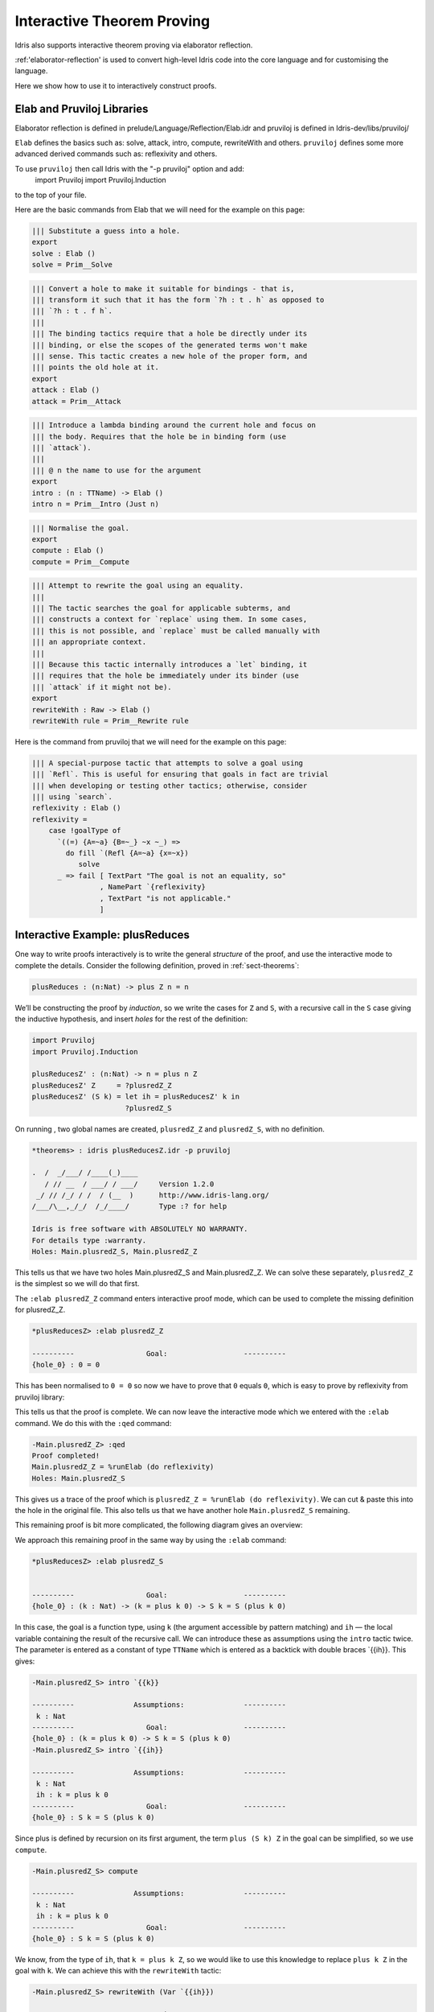***************************
Interactive Theorem Proving
***************************

Idris also supports interactive theorem proving via elaborator reflection.

:ref:'elaborator-reflection' is used to convert high-level Idris code into
the core language and for customising the language.

Here we show how to use it to interactively construct proofs.

Elab and Pruviloj Libraries
===========================

Elaborator reflection is defined in prelude/Language/Reflection/Elab.idr
and pruviloj is defined in Idris-dev/libs/pruviloj/

``Elab`` defines the basics such as: solve, attack, intro, compute,
rewriteWith and others.
``pruviloj`` defines some more advanced derived commands such as:
reflexivity and others.

To use ``pruviloj`` then call Idris with the "-p pruviloj" option and add:
      import Pruviloj
      import Pruviloj.Induction
to the top of your file.

Here are the basic commands from Elab that we will need for the example on
this page:

.. code-block:: idris

  ||| Substitute a guess into a hole.
  export
  solve : Elab ()
  solve = Prim__Solve

.. code-block:: idris

  ||| Convert a hole to make it suitable for bindings - that is,
  ||| transform it such that it has the form `?h : t . h` as opposed to
  ||| `?h : t . f h`.
  |||
  ||| The binding tactics require that a hole be directly under its
  ||| binding, or else the scopes of the generated terms won't make
  ||| sense. This tactic creates a new hole of the proper form, and
  ||| points the old hole at it.
  export
  attack : Elab ()
  attack = Prim__Attack

.. code-block:: idris

  ||| Introduce a lambda binding around the current hole and focus on
  ||| the body. Requires that the hole be in binding form (use
  ||| `attack`).
  |||
  ||| @ n the name to use for the argument
  export
  intro : (n : TTName) -> Elab ()
  intro n = Prim__Intro (Just n)

.. code-block:: idris

   ||| Normalise the goal.
   export
   compute : Elab ()
   compute = Prim__Compute

.. code-block:: idris

  ||| Attempt to rewrite the goal using an equality.
  |||
  ||| The tactic searches the goal for applicable subterms, and
  ||| constructs a context for `replace` using them. In some cases,
  ||| this is not possible, and `replace` must be called manually with
  ||| an appropriate context.
  |||
  ||| Because this tactic internally introduces a `let` binding, it
  ||| requires that the hole be immediately under its binder (use
  ||| `attack` if it might not be).
  export
  rewriteWith : Raw -> Elab ()
  rewriteWith rule = Prim__Rewrite rule

Here is the command from pruviloj that we will need for the example on
this page:

.. code-block:: idris

    ||| A special-purpose tactic that attempts to solve a goal using
    ||| `Refl`. This is useful for ensuring that goals in fact are trivial
    ||| when developing or testing other tactics; otherwise, consider
    ||| using `search`.
    reflexivity : Elab ()
    reflexivity =
        case !goalType of
          `((=) {A=~a} {B=~_} ~x ~_) =>
            do fill `(Refl {A=~a} {x=~x})
               solve
          _ => fail [ TextPart "The goal is not an equality, so"
                    , NamePart `{reflexivity}
                    , TextPart "is not applicable."
                    ]

Interactive Example: plusReduces
================================

One way to write proofs interactively is to write the general *structure* of
the proof, and use the interactive mode to complete the details.
Consider the following definition, proved in :ref:`sect-theorems`:

.. code-block:: idris

    plusReduces : (n:Nat) -> plus Z n = n

We’ll be constructing the proof by *induction*, so we write the cases for ``Z``
and ``S``, with a recursive call in the ``S`` case giving the inductive
hypothesis, and insert *holes* for the rest of the definition:

.. code-block:: idris

    import Pruviloj
    import Pruviloj.Induction

    plusReducesZ' : (n:Nat) -> n = plus n Z
    plusReducesZ' Z     = ?plusredZ_Z
    plusReducesZ' (S k) = let ih = plusReducesZ' k in
                          ?plusredZ_S

On running , two global names are created, ``plusredZ_Z`` and
``plusredZ_S``, with no definition.

.. code-block:: idris

    *theorems> : idris plusReducesZ.idr -p pruviloj

    .  /  _/___/ /____(_)____
       / // __  / ___/ / ___/     Version 1.2.0
     _/ // /_/ / /  / (__  )      http://www.idris-lang.org/
    /___/\__,_/_/  /_/____/       Type :? for help

    Idris is free software with ABSOLUTELY NO WARRANTY.
    For details type :warranty.
    Holes: Main.plusredZ_S, Main.plusredZ_Z

This tells us that we have two holes Main.plusredZ_S and Main.plusredZ_Z. We can solve
these separately, ``plusredZ_Z`` is the simplest so we will do that first.

The ``:elab plusredZ_Z`` command enters interactive proof mode, which can be used to
complete the missing definition for plusredZ_Z.

.. code-block:: idris

    *plusReducesZ> :elab plusredZ_Z

    ----------                 Goal:                  ----------
    {hole_0} : 0 = 0

This has been normalised to ``0 = 0`` so now we have to prove that ``0`` equals ``0``, which
is easy to prove by reflexivity from pruviloj library:

.. code-block:: idris
    -Main.plusredZ_Z> reflexivity
    plusredZ_Z: No more goals.

This tells us that the proof is complete. We can now leave the interactive mode which
we entered with the ``:elab`` command. We do this with the ``:qed`` command:

.. code-block:: idris

    -Main.plusredZ_Z> :qed
    Proof completed!
    Main.plusredZ_Z = %runElab (do reflexivity)
    Holes: Main.plusredZ_S

This gives us a trace of the proof which is ``plusredZ_Z = %runElab (do reflexivity)``. We
can cut & paste this into the hole in the original file. This also tells us that we
have another hole ``Main.plusredZ_S`` remaining.

This remaining proof is bit more complicated, the following diagram gives an overview:

|image|

We approach this remaining proof in the same way by using the ``:elab`` command:

.. code-block:: idris

    *plusReducesZ> :elab plusredZ_S


    ----------                 Goal:                  ----------
    {hole_0} : (k : Nat) -> (k = plus k 0) -> S k = S (plus k 0)

In this case, the goal is a function type, using ``k`` (the argument
accessible by pattern matching) and ``ih`` — the local variable
containing the result of the recursive call. We can introduce these as
assumptions using the ``intro`` tactic twice. The parameter is entered as
a constant of type ``TTName`` which is entered as a backtick with double
braces `{{ih}}. This gives:

.. code-block:: idris

    -Main.plusredZ_S> intro `{{k}}

    ----------              Assumptions:              ----------
     k : Nat
    ----------                 Goal:                  ----------
    {hole_0} : (k = plus k 0) -> S k = S (plus k 0)
    -Main.plusredZ_S> intro `{{ih}}

    ----------              Assumptions:              ----------
     k : Nat
     ih : k = plus k 0
    ----------                 Goal:                  ----------
    {hole_0} : S k = S (plus k 0)

Since plus is defined by recursion on its first argument, the term
``plus (S k) Z`` in the goal can be simplified, so we use ``compute``.

.. code-block:: idris

    -Main.plusredZ_S> compute

    ----------              Assumptions:              ----------
     k : Nat
     ih : k = plus k 0
    ----------                 Goal:                  ----------
    {hole_0} : S k = S (plus k 0)


We know, from the type of ``ih``, that ``k = plus k Z``, so we would
like to use this knowledge to replace ``plus k Z`` in the goal with
``k``. We can achieve this with the ``rewriteWith`` tactic:

.. code-block:: idris

    -Main.plusredZ_S> rewriteWith (Var `{{ih}})

    ----------              Assumptions:              ----------
     k : Nat
     ih : k = plus k 0
    ----------                 Goal:                  ----------
    {hole_0} : S k = S k

The ``rewriteWith`` tactic takes an equality proof as an argument, and tries
to rewrite the goal using that proof. The ih value is entered as a constant
of type ``TTName`` which is entered as a backtick with double braces `{{ih}} but
``rewriteWith`` requires a ``raw`` value so we use ``Var`` to do this conversion.
Here, it results in an equality which is trivially provable using reflexivity:

.. code-block:: idris

    -Main.plusredZ_S> reflexivity
    plusredZ_S: No more goals.
    -Main.plusredZ_S> :qed
    Proof completed!
    Main.plusredZ_S = %runElab (do intro `{{k}}
                                   intro `{{ih}}
                                   compute
                                   rewriteWith (Var `{{ih}})
                                   reflexivity)

Again, we can cut & paste this into the hole in the original file.

.. |image| image:: ../image/plusReducesProof.png
